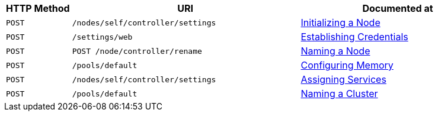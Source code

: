 [cols="2,7,6"]
|===
| HTTP Method | URI | Documented at

| `POST`
| `/nodes/self/controller/settings`
| xref:rest-api:rest-initialize-node.adoc[Initializing a Node]

| `POST`
| `/settings/web`
| xref:rest-api:rest-establish-credentials.adoc[Establishing Credentials]

| `POST`
| `POST /node/controller/rename`
| xref:rest-api:rest-name-node.adoc[Naming a Node]

| `POST`
| `/pools/default`
| xref:rest-api:rest-configure-memory.adoc[Configuring Memory]

| `POST`
| `/nodes/self/controller/settings`
| xref:rest-api:rest-set-up-services.adoc[Assigning Services]

| `POST`
| `/pools/default`
| xref:rest-api:rest-name-cluster.adoc[Naming a Cluster]


|===
